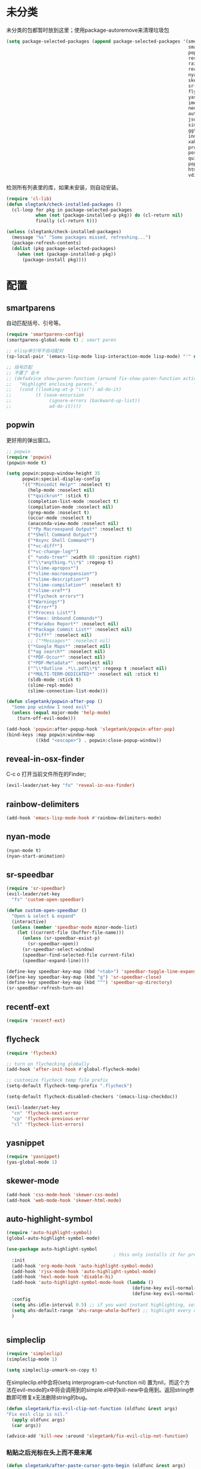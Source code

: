 * 未分类
未分类的包都暂时放到这里；使用package-autoremove来清理垃圾包
  #+BEGIN_SRC emacs-lisp
    (setq package-selected-packages (append package-selected-packages '(smex
                                                                        smartparens
                                                                        popwin
                                                                        reveal-in-osx-finder
                                                                        rainbow-delimiters
                                                                        recentf-ext
                                                                        nyan-mode
                                                                        skewer-mode
                                                                        sr-speedbar
                                                                        flycheck
                                                                        yasnippet
                                                                        imenu-list
                                                                        neotree
                                                                        auto-highlight-symbol
                                                                        json-mode
                                                                        simpleclip
                                                                        ggtags
                                                                        indent-guide
                                                                        xah-get-thing
                                                                        protobuf-mode
                                                                        pos-tip
                                                                        quickrun
                                                                        popup
                                                                        htmlize
                                                                        vdiff)))
  #+END_SRC

  检测所有列表里的库，如果未安装，则自动安装。
  #+BEGIN_SRC emacs-lisp
    (require 'cl-lib)
    (defun slegtank/check-installed-packages ()
      (cl-loop for pkg in package-selected-packages
               when (not (package-installed-p pkg)) do (cl-return nil)
               finally (cl-return t)))

    (unless (slegtank/check-installed-packages)
      (message "%s" "Some packages missed, refreshing...")
      (package-refresh-contents)
      (dolist (pkg package-selected-packages)
        (when (not (package-installed-p pkg))
          (package-install pkg))))
  #+END_SRC
* 配置
** smartparens
自动匹配括号、引号等。
#+BEGIN_SRC emacs-lisp
  (require 'smartparens-config)
  (smartparens-global-mode t) ; smart paren

  ;; elisp单引号不自动配对
  (sp-local-pair '(emacs-lisp-mode lisp-interaction-mode lisp-mode) "'" nil :actions nil)

  ;; 括号匹配
  ;; 不要了 会卡
  ;; (defadvice show-paren-function (around fix-show-paren-function activate)
  ;;   "Highlight enclosing parens."
  ;;   (cond ((looking-at-p "\\s(") ad-do-it)
  ;;         (t (save-excursion
  ;;              (ignore-errors (backward-up-list))
  ;;              ad-do-it))))
#+END_SRC
** popwin
更好用的弹出窗口。
#+BEGIN_SRC emacs-lisp
  ;; popwin
  (require 'popwin)
  (popwin-mode t)

  (setq popwin:popup-window-height 35
        popwin:special-display-config
        '(("*Miniedit Help*" :noselect t)
          (help-mode :noselect nil)
          ("*quickrun*" :stick t)
          (completion-list-mode :noselect t)
          (compilation-mode :noselect nil)
          (grep-mode :noselect t)
          (occur-mode :noselect t)
          (anaconda-view-mode :noselect nil)
          ("*Pp Macroexpand Output*" :noselect t)
          ("*Shell Command Output*")
          ("*Async Shell Command*")
          ("*vc-diff*")
          ("*vc-change-log*")
          (" *undo-tree*" :width 60 :position right)
          ("^\\*anything.*\\*$" :regexp t)
          ("*slime-apropos*")
          ("*slime-macroexpansion*")
          ("*slime-description*")
          ("*slime-compilation*" :noselect t)
          ("*slime-xref*")
          ("*Flycheck errors*")
          ("*Warnings*")
          ("*Error*")
          ("*Process List*")
          ("*Smex: Unbound Commands*")
          ("*Paradox Report*" :noselect nil)
          ("*Package Commit List*" :noselect nil)
          ("*Diff*" :noselect nil)
          ;; ("*Messages*" :noselect nil)
          ("*Google Maps*" :noselect nil)
          ("*ag search*" :noselect nil)
          ("*PDF-Occur*" :noselect nil)
          ("*PDF-Metadata*" :noselect nil)
          ("^\\*Outline .*\\.pdf\\*$" :regexp t :noselect nil)
          ("*MULTI-TERM-DEDICATED*" :noselect nil :stick t)
          (sldb-mode :stick t)
          (slime-repl-mode)
          (slime-connection-list-mode)))

  (defun slegetank/popwin-after-pop ()
    "Some pop window I need evil"
    (unless (equal major-mode 'help-mode)
      (turn-off-evil-mode)))

  (add-hook 'popwin:after-popup-hook 'slegetank/popwin-after-pop)
  (bind-keys :map popwin:window-map
             ((kbd "<escape>") . popwin:close-popup-window))
#+END_SRC
** reveal-in-osx-finder
C-c o 打开当前文件所在的Finder;
#+BEGIN_SRC emacs-lisp
  (evil-leader/set-key "fo" 'reveal-in-osx-finder)
#+END_SRC

** rainbow-delimiters
   #+BEGIN_SRC emacs-lisp
     (add-hook 'emacs-lisp-mode-hook #'rainbow-delimiters-mode)
   #+END_SRC
** nyan-mode
#+BEGIN_SRC emacs-lisp
  (nyan-mode t)
  (nyan-start-animation)
#+END_SRC
** sr-speedbar
#+BEGIN_SRC emacs-lisp
  (require 'sr-speedbar)
  (evil-leader/set-key
    "fs" 'custom-open-speedbar)

  (defun custom-open-speedbar ()
    "Open & select & expand"
    (interactive)
    (unless (member 'speedbar-mode minor-mode-list)
      (let ((current-file (buffer-file-name)))
        (unless (sr-speedbar-exist-p)
          (sr-speedbar-open))
        (sr-speedbar-select-window)
        (speedbar-find-selected-file current-file)
        (speedbar-expand-line))))

  (define-key speedbar-key-map (kbd "<tab>") 'speedbar-toggle-line-expansion)
  (define-key speedbar-key-map (kbd "q") 'sr-speedbar-close)
  (define-key speedbar-key-map (kbd "^") 'speedbar-up-directory)
  (sr-speedbar-refresh-turn-on)
#+END_SRC
** recentf-ext
#+BEGIN_SRC emacs-lisp
  (require 'recentf-ext)
#+END_SRC
** flycheck
#+BEGIN_SRC emacs-lisp
  (require 'flycheck)

  ;; turn on flychecking globally
  (add-hook 'after-init-hook #'global-flycheck-mode)

  ;; customize flycheck temp file prefix
  (setq-default flycheck-temp-prefix ".flycheck")

  (setq-default flycheck-disabled-checkers '(emacs-lisp-checkdoc))

  (evil-leader/set-key
    "cn" 'flycheck-next-error
    "cp" 'flycheck-previous-error
    "cl" 'flycheck-list-errors)
#+END_SRC
** yasnippet
#+BEGIN_SRC emacs-lisp
  (require 'yasnippet)
  (yas-global-mode 1)
#+END_SRC
** skewer-mode
#+BEGIN_SRC emacs-lisp
  (add-hook 'css-mode-hook 'skewer-css-mode)
  (add-hook 'web-mode-hook 'skewer-html-mode)

#+END_SRC
** auto-highlight-symbol
#+BEGIN_SRC emacs-lisp
  (require 'auto-highlight-symbol)
  (global-auto-highlight-symbol-mode)

  (use-package auto-highlight-symbol
                                          ; this only installs it for programming mode derivatives; you can also make it global...
    :init
    (add-hook 'org-mode-hook 'auto-highlight-symbol-mode)
    (add-hook 'rjsx-mode-hook 'auto-highlight-symbol-mode)
    (add-hook 'hexl-mode-hook 'disable-hi)
    (add-hook 'auto-highlight-symbol-mode-hook (lambda ()
                                                 (define-key evil-normal-state-map (kbd "C-p") 'ahs-backward)
                                                 (define-key evil-normal-state-map (kbd "C-n") 'ahs-forward)))
    :config
    (setq ahs-idle-interval 0.5) ;; if you want instant highlighting, set it to 0, but I find it annoying
    (setq ahs-default-range 'ahs-range-whole-buffer) ;; highlight every occurence in buffer
    )


#+END_SRC
** simpleclip
#+BEGIN_SRC emacs-lisp
  (require 'simpleclip)
  (simpleclip-mode 1)

  (setq simpleclip-unmark-on-copy t)
#+END_SRC

在simpleclip.el中会将(setq interprogram-cut-function nil) 置为nil，而这个方法在evil-mode的x中将会调用到的simple.el中的kill-new中会用到。返回string参数即可修复x无法删除string的bug。
#+BEGIN_SRC emacs-lisp
  (defun slegetank/fix-evil-clip-not-function (oldfunc &rest args)
  "Fix evil clip is nil."
    (apply oldfunc args)
    (car args))

  (advice-add 'kill-new :around 'slegetank/fix-evil-clip-not-function)
#+END_SRC
*** 粘贴之后光标在头上而不是末尾
#+BEGIN_SRC emacs-lisp
  (defun slegetank/after-paste-cursor-goto-begin (oldfunc &rest args)
    "After paste, go to begin instead of end."
    (apply oldfunc args)
    ;; not minibuffer
    (unless (window-minibuffer-p)
      ;; more than 1 line
      (let* ((p1 (car slegetank/simpleclip-last-paste-region))
             (p2 (+ p1 (cdr slegetank/simpleclip-last-paste-region))))
        (when (> (count-lines p1 p2) 1)
          (goto-char (car slegetank/simpleclip-last-paste-region)))
       (setq mark-active nil))))

  (advice-add 'simpleclip-paste :around 'slegetank/after-paste-cursor-goto-begin)
#+END_SRC

*** 粘贴之后indent
#+BEGIN_SRC emacs-lisp
  (defun slegetank/after-paste-indent (oldfunc &rest args)
    "After paste indent the region."
    (apply oldfunc args)
    (unless (window-minibuffer-p)
      (indent-region  slegetank/simpleclip-last-paste-region)))

  (advice-add 'simpleclip-paste :around 'slegetank/after-paste-indent)
#+END_SRC

*** 选中最后粘贴的文字
#+BEGIN_SRC emacs-lisp
  (setq slegetank/simpleclip-last-paste-region nil)
  (advice-add 'simpleclip-paste :before (lambda ()
                                          (let ((paste-length (length (simpleclip-get-contents))))
                                            (when (> paste-length 0)
                                              (setq slegetank/simpleclip-last-paste-region (cons (point) (length (simpleclip-get-contents))))))))

  (defun slegetank/current-kill-advice-function (count &optional register yank-handler)
    "Before paste, store the last paste position info."
    (let ((paste-length (length (current-kill 0))))
      (when (> paste-length 0)
        (setq slegetank/simpleclip-last-paste-region (cons (point) (length (current-kill 0)))))
      ))

  (when (fboundp 'evil-paste-after)
    (advice-add 'evil-paste-before :before 'slegetank/current-kill-advice-function)
    (advice-add 'evil-paste-after :before 'slegetank/current-kill-advice-function))

  ;; (defun slegetank/simpleclip-select-paste ()
  ;;   "Select the last paste string. Should call this ASAP after paste operation."
  ;;   (interactive)
  ;;   (when (and slegetank/simpleclip-last-paste-region
  ;;              (consp slegetank/simpleclip-last-paste-region))
  ;;     (let* ((p1 (car slegetank/simpleclip-last-paste-region))
  ;;            (p2 (+ p1 (cdr slegetank/simpleclip-last-paste-region))))
  ;;       (goto-char p1)
  ;;       (push-mark p2)
  ;;       (setq mark-active t))))

  ;; (slegetank/leader-define-key "gp" 'slegetank/simpleclip-select-paste "Select last paste word")
  ;; (evil-define-key 'normal global-map (kbd "gp") 'slegetank/simpleclip-select-paste)
#+END_SRC

** imenu-list
#+BEGIN_SRC emacs-lisp
  (setq imenu-list-focus-after-activation t)
  (setq imenu-list-auto-resize t)
  (setq imenu-list-idle-update-delay-time 0.1)

  (evil-define-key 'normal imenu-list-major-mode-map (kbd "v") 'imenu-list-display-entry)
  (evil-define-key 'normal imenu-list-major-mode-map (kbd "<tab>") 'hs-toggle-hiding)
  (defun slegetank/imenu-goto-and-quit ()
    (interactive)
    (with-current-buffer (current-buffer)
      (imenu-list-goto-entry)
      (imenu-list-quit-window)))

  (global-set-key (kbd "s-i") 'imenu-list-smart-toggle)

  (evil-define-key 'normal imenu-list-major-mode-map (kbd "<return>") 'slegetank/imenu-goto-and-quit)
  (evil-define-key 'normal imenu-list-major-mode-map (kbd "q") 'imenu-list-quit-window)
  (evil-define-key 'normal imenu-list-major-mode-map (kbd "g") 'imenu-list-refresh)
#+END_SRC
** ggtags
#+BEGIN_SRC emacs-lisp
  (add-hook 'c-mode-common-hook
            (lambda ()
              (when (derived-mode-p 'c-mode 'c++-mode 'java-mode)
                (ggtags-mode 1))))
#+END_SRC
** indent-guide
#+BEGIN_SRC emacs-lisp
  (require 'indent-guide)
  (indent-guide-global-mode)
  ;; (setq indent-guide-delay 0.1)
#+END_SRC
** xah-get-thing
http://ergoemacs.org/emacs/elisp_get-selection-or-unit.html
#+BEGIN_SRC emacs-lisp
(require 'xah-get-thing)
#+END_SRC
** protobuf-mode
#+BEGIN_SRC emacs-lisp
  (require 'protobuf-mode)

  (defconst my-protobuf-style
    '((c-basic-offset . 4)
      (indent-tabs-mode . nil)))

  (add-hook 'protobuf-mode-hook
            (lambda () (c-add-style "my-style" my-protobuf-style t)))
#+END_SRC
** quickrun
#+BEGIN_SRC emacs-lisp
  ;; (require 'quickrun)
  ;; (defun slegetank/quickrun ()
  ;;   "Custom quickrun command"
  ;;   (interactive) 
  ;;   (if (region-active-p)
  ;;       (call-interactively 'quickrun-region)
  ;;     (call-interactively 'quickrun)))

  ;; (global-set-key (kbd "s-r") 'slegetank/quickrun)
  ;; (evil-define-key 'normal quickrun--mode-map (kbd "q") 'quit-window)
#+END_SRC
